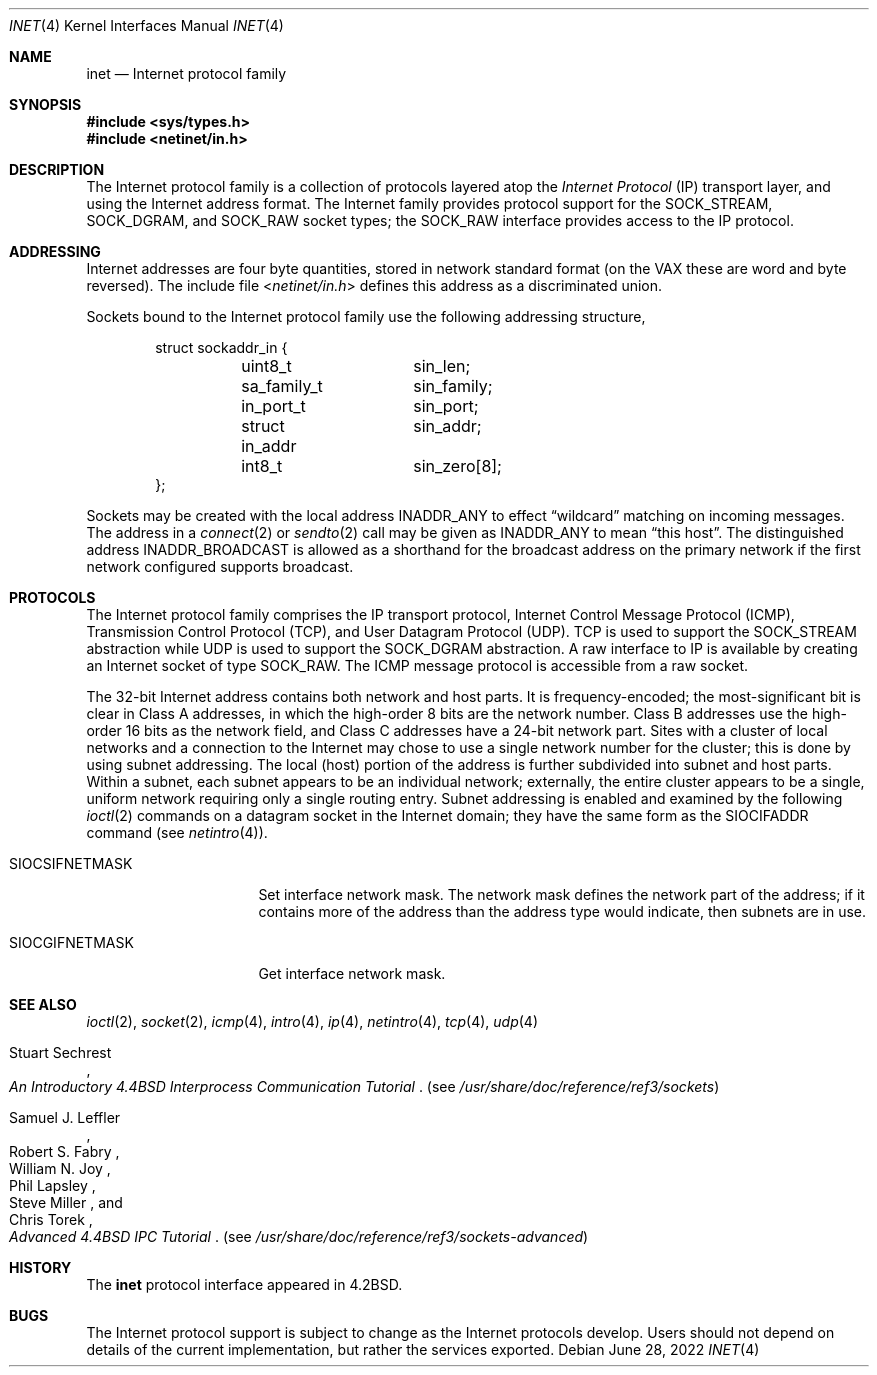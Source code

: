 .\"	$NetBSD: inet.4,v 1.19 2022/06/28 20:12:52 rillig Exp $
.\"
.\" Copyright (c) 1983, 1991, 1993
.\"	The Regents of the University of California.  All rights reserved.
.\"
.\" Redistribution and use in source and binary forms, with or without
.\" modification, are permitted provided that the following conditions
.\" are met:
.\" 1. Redistributions of source code must retain the above copyright
.\"    notice, this list of conditions and the following disclaimer.
.\" 2. Redistributions in binary form must reproduce the above copyright
.\"    notice, this list of conditions and the following disclaimer in the
.\"    documentation and/or other materials provided with the distribution.
.\" 3. Neither the name of the University nor the names of its contributors
.\"    may be used to endorse or promote products derived from this software
.\"    without specific prior written permission.
.\"
.\" THIS SOFTWARE IS PROVIDED BY THE REGENTS AND CONTRIBUTORS ``AS IS'' AND
.\" ANY EXPRESS OR IMPLIED WARRANTIES, INCLUDING, BUT NOT LIMITED TO, THE
.\" IMPLIED WARRANTIES OF MERCHANTABILITY AND FITNESS FOR A PARTICULAR PURPOSE
.\" ARE DISCLAIMED.  IN NO EVENT SHALL THE REGENTS OR CONTRIBUTORS BE LIABLE
.\" FOR ANY DIRECT, INDIRECT, INCIDENTAL, SPECIAL, EXEMPLARY, OR CONSEQUENTIAL
.\" DAMAGES (INCLUDING, BUT NOT LIMITED TO, PROCUREMENT OF SUBSTITUTE GOODS
.\" OR SERVICES; LOSS OF USE, DATA, OR PROFITS; OR BUSINESS INTERRUPTION)
.\" HOWEVER CAUSED AND ON ANY THEORY OF LIABILITY, WHETHER IN CONTRACT, STRICT
.\" LIABILITY, OR TORT (INCLUDING NEGLIGENCE OR OTHERWISE) ARISING IN ANY WAY
.\" OUT OF THE USE OF THIS SOFTWARE, EVEN IF ADVISED OF THE POSSIBILITY OF
.\" SUCH DAMAGE.
.\"
.\"     @(#)inet.4	8.1 (Berkeley) 6/5/93
.\"
.Dd June 28, 2022
.Dt INET 4
.Os
.Sh NAME
.Nm inet
.Nd Internet protocol family
.Sh SYNOPSIS
.In sys/types.h
.In netinet/in.h
.Sh DESCRIPTION
The Internet protocol family is a collection of protocols
layered atop the
.Em Internet  Protocol
.Pq Tn IP
transport layer, and using the Internet address format.
The Internet family provides protocol support for the
.Dv SOCK_STREAM , SOCK_DGRAM ,
and
.Dv SOCK_RAW
socket types; the
.Dv SOCK_RAW
interface provides access to the
.Tn IP
protocol.
.Sh ADDRESSING
Internet addresses are four byte quantities, stored in
network standard format (on the
.Tn VAX
these are word and byte
reversed).  The include file
.In netinet/in.h
defines this address
as a discriminated union.
.Pp
Sockets bound to the Internet protocol family use
the following addressing structure,
.Bd -literal -offset indent
struct sockaddr_in {
	uint8_t		sin_len;
	sa_family_t	sin_family;
	in_port_t	sin_port;
	struct in_addr	sin_addr;
	int8_t		sin_zero[8];
};
.Ed
.Pp
Sockets may be created with the local address
.Dv INADDR_ANY
to effect
.Dq wildcard
matching on incoming messages.
The address in a
.Xr connect 2
or
.Xr sendto 2
call may be given as
.Dv INADDR_ANY
to mean
.Dq this host .
The distinguished address
.Dv INADDR_BROADCAST
is allowed as a shorthand for the broadcast address on the primary
network if the first network configured supports broadcast.
.Sh PROTOCOLS
The Internet protocol family comprises
the
.Tn IP
transport protocol, Internet Control
Message Protocol
.Pq Tn ICMP ,
Transmission Control
Protocol
.Pq Tn TCP ,
and User Datagram Protocol
.Pq Tn UDP .
.Tn TCP
is used to support the
.Dv SOCK_STREAM
abstraction while
.Tn UDP
is used to support the
.Dv SOCK_DGRAM
abstraction.  A raw interface to
.Tn IP
is available
by creating an Internet socket of type
.Dv SOCK_RAW .
The
.Tn ICMP
message protocol is accessible from a raw socket.
.Pp
The 32-bit Internet address contains both network and host parts.
It is frequency-encoded; the most-significant bit is clear
in Class A addresses, in which the high-order 8 bits are the network
number.
Class B addresses use the high-order 16 bits as the network field,
and Class C addresses have a 24-bit network part.
Sites with a cluster of local networks and a connection to the
Internet may chose to use a single network number for the cluster;
this is done by using subnet addressing.
The local (host) portion of the address is further subdivided
into subnet and host parts.
Within a subnet, each subnet appears to be an individual network;
externally, the entire cluster appears to be a single, uniform
network requiring only a single routing entry.
Subnet addressing is enabled and examined by the following
.Xr ioctl 2
commands on a datagram socket in the Internet domain;
they have the same form as the
.Dv SIOCIFADDR
command (see
.Xr netintro 4 ) .
.Pp
.Bl -tag -width SIOCSIFNETMASK
.It Dv SIOCSIFNETMASK
Set interface network mask.
The network mask defines the network part of the address;
if it contains more of the address than the address type would indicate,
then subnets are in use.
.It Dv SIOCGIFNETMASK
Get interface network mask.
.El
.Sh SEE ALSO
.Xr ioctl 2 ,
.Xr socket 2 ,
.Xr icmp 4 ,
.Xr intro 4 ,
.Xr ip 4 ,
.Xr netintro 4 ,
.Xr tcp 4 ,
.Xr udp 4
.Rs
.%T "An Introductory 4.4BSD Interprocess Communication Tutorial"
.%A Stuart Sechrest
.Re
.Pq see Pa /usr/share/doc/reference/ref3/sockets
.Rs
.%T "Advanced 4.4BSD IPC Tutorial"
.%A Samuel J. Leffler
.%A Robert S. Fabry
.%A William N. Joy
.%A Phil Lapsley
.%A Steve Miller
.%A Chris Torek
.Re
.Pq see Pa /usr/share/doc/reference/ref3/sockets-advanced
.Sh HISTORY
The
.Nm
protocol interface appeared in
.Bx 4.2 .
.Sh BUGS
The Internet protocol support is subject to change as
the Internet protocols develop.  Users should not depend
on details of the current implementation, but rather
the services exported.
